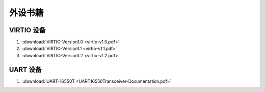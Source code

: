 ================================================================================
外设书籍
================================================================================


VIRTIO 设备
+++++++++++

#. ::download:`VIRTIO-Version1.0 <virtio-v1.0.pdf>`

#. ::download:`VIRTIO-Version1.1 <virtio-v1.1.pdf>`

#. ::download:`VIRTIO-Version1.2 <virtio-v1.2.pdf>`


UART 设备
+++++++++

#. ::download:`UART-16550T <UART16550Transceiver-Documentation.pdf>`











